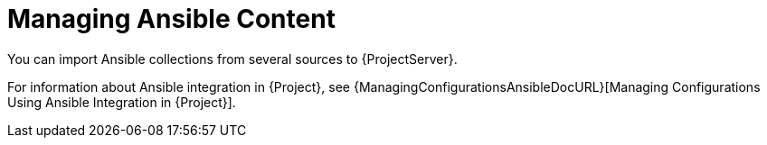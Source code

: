 [id="Managing_Ansible_Content_{context}"]
= Managing Ansible Content

You can import Ansible collections from several sources to {ProjectServer}.

For information about Ansible integration in {Project}, see {ManagingConfigurationsAnsibleDocURL}[Managing Configurations Using Ansible Integration in {Project}].